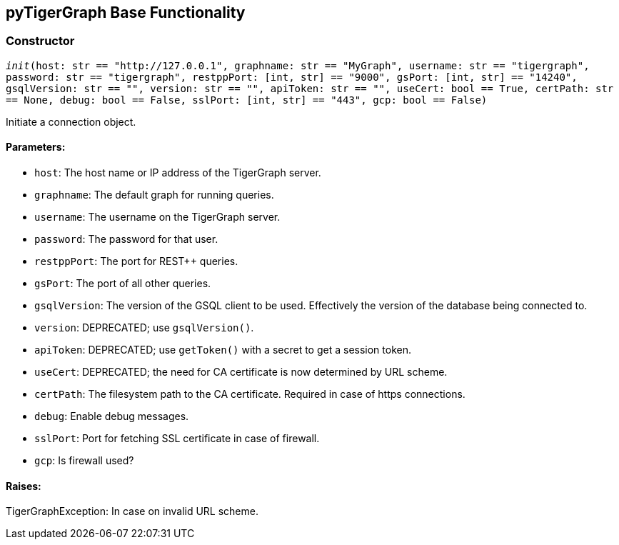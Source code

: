 == pyTigerGraph Base Functionality

=== Constructor
`__init__(host: str == "http://127.0.0.1", graphname: str == "MyGraph", username: str == "tigergraph", password: str == "tigergraph", restppPort: [int, str] == "9000", gsPort: [int, str] == "14240", gsqlVersion: str == "", version: str == "", apiToken: str == "", useCert: bool == True, certPath: str == None, debug: bool == False, sslPort: [int, str] == "443", gcp: bool == False)`

Initiate a connection object.

[discrete]
==== Parameters:
* `host`: The host name or IP address of the TigerGraph server.
* `graphname`: The default graph for running queries.
* `username`: The username on the TigerGraph server.
* `password`: The password for that user.
* `restppPort`: The port for REST++ queries.
* `gsPort`: The port of all other queries.
* `gsqlVersion`: The version of the GSQL client to be used. Effectively the version of the database
being connected to.
* `version`: DEPRECATED; use `gsqlVersion()`.
* `apiToken`: DEPRECATED; use `getToken()` with a secret to get a session token.
* `useCert`: DEPRECATED; the need for CA certificate is now determined by URL scheme.
* `certPath`: The filesystem path to the CA certificate. Required in case of https connections.
* `debug`: Enable debug messages.
* `sslPort`: Port for fetching SSL certificate in case of firewall.
* `gcp`: Is firewall used?

[discrete]
==== Raises:
TigerGraphException: In case on invalid URL scheme.



